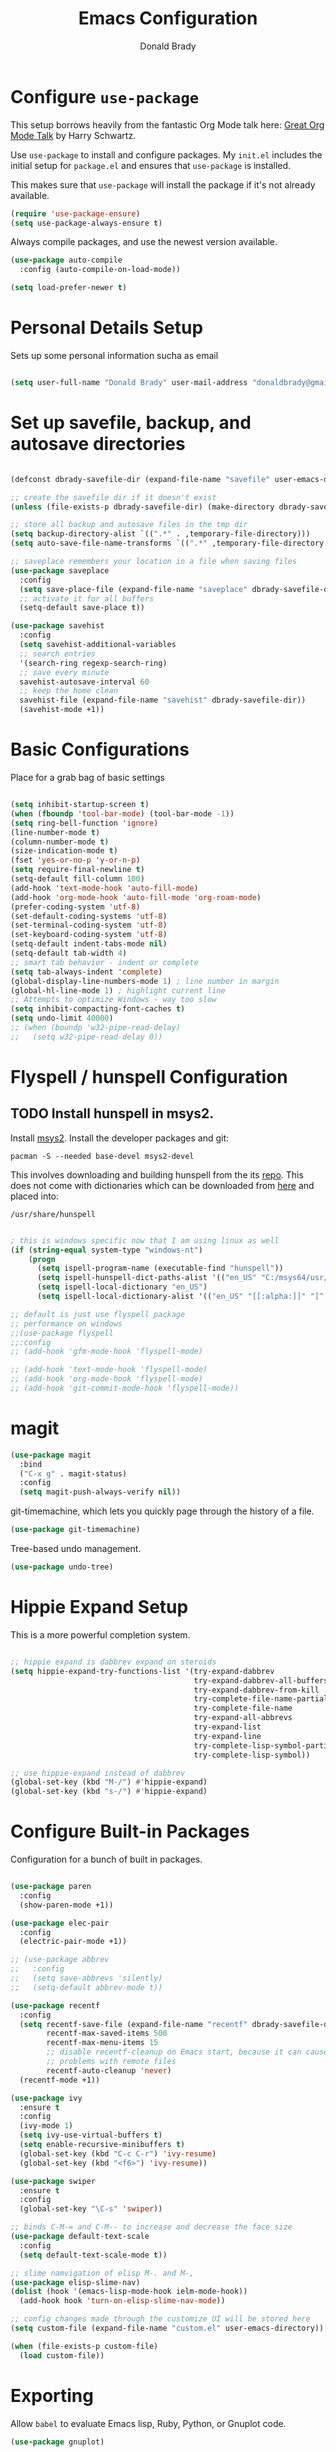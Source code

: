 #+TITLE: Emacs Configuration
#+AUTHOR: Donald Brady
#+EMAIL: donald.brady@gmail.com
#+OPTIONS: toc:nil num:nil

* Configure =use-package=

This setup borrows heavily from the fantastic Org Mode talk here: [[https://www.youtube.com/watch?v=SzA2YODtgK4][Great Org Mode Talk]]
by Harry Schwartz.

Use =use-package= to install and configure packages. My =init.el= includes
the initial setup for =package.el= and ensures that =use-package= is installed.

This makes sure that =use-package= will install the package if it's not already
available. 

#+begin_src emacs-lisp
  (require 'use-package-ensure)
  (setq use-package-always-ensure t)
#+end_src

Always compile packages, and use the newest version available.

#+begin_src emacs-lisp
  (use-package auto-compile
    :config (auto-compile-on-load-mode))

  (setq load-prefer-newer t)
#+end_src

* Personal Details Setup

Sets up some personal information sucha as email

#+begin_src emacs-lisp

  (setq user-full-name "Donald Brady" user-mail-address "donaldbrady@gmail.com")

#+end_src

* Set up savefile, backup, and autosave directories

#+begin_src emacs-lisp

  (defconst dbrady-savefile-dir (expand-file-name "savefile" user-emacs-directory))

  ;; create the savefile dir if it doesn't exist
  (unless (file-exists-p dbrady-savefile-dir) (make-directory dbrady-savefile-dir))

  ;; store all backup and autosave files in the tmp dir
  (setq backup-directory-alist `((".*" . ,temporary-file-directory)))
  (setq auto-save-file-name-transforms `((".*" ,temporary-file-directory t)))

  ;; saveplace remembers your location in a file when saving files
  (use-package saveplace
    :config
    (setq save-place-file (expand-file-name "saveplace" dbrady-savefile-dir))
    ;; activate it for all buffers
    (setq-default save-place t))

  (use-package savehist
    :config
    (setq savehist-additional-variables
    ;; search entries
    '(search-ring regexp-search-ring)
    ;; save every minute
    savehist-autosave-interval 60
    ;; keep the home clean
    savehist-file (expand-file-name "savehist" dbrady-savefile-dir))
    (savehist-mode +1))

#+end_src

* Basic Configurations

Place for a grab bag of basic settings

#+begin_src emacs-lisp

  (setq inhibit-startup-screen t)
  (when (fboundp 'tool-bar-mode) (tool-bar-mode -1))
  (setq ring-bell-function 'ignore)
  (line-number-mode t)
  (column-number-mode t)
  (size-indication-mode t)
  (fset 'yes-or-no-p 'y-or-n-p)
  (setq require-final-newline t)
  (setq-default fill-column 100)
  (add-hook 'text-mode-hook 'auto-fill-mode)
  (add-hook 'org-mode-hook 'auto-fill-mode 'org-roam-mode)
  (prefer-coding-system 'utf-8)
  (set-default-coding-systems 'utf-8)
  (set-terminal-coding-system 'utf-8)
  (set-keyboard-coding-system 'utf-8)
  (setq-default indent-tabs-mode nil)   
  (setq-default tab-width 4)            
  ;; smart tab behavior - indent or complete
  (setq tab-always-indent 'complete)
  (global-display-line-numbers-mode 1) ; line number in margin
  (global-hl-line-mode 1) ; highlight current line
  ;; Attempts to optimize Windows - way too slow
  (setq inhibit-compacting-font-caches t)
  (setq undo-limit 40000)
  ;; (when (boundp 'w32-pipe-read-delay)
  ;;   (setq w32-pipe-read-delay 0))

#+end_src

* Flyspell / hunspell Configuration

** TODO Install hunspell in msys2.   
   :LOGBOOK:
   - Note taken on [2020-06-11 Thu 13:57] \\
     Windows performance is terrible so need to work this.
   :END:

Install [[https://www.msys2.org/][msys2]]. Install the developer packages and git:

~pacman -S --needed base-devel msys2-devel~

This involves downloading and building hunspell from the its [[https://github.com/hunspell/hunspell][repo]]. This does not come with
dictionaries which can be downloaded from [[https://github.com/LibreOffice/dictionaries][here]] and placed into:

~/usr/share/hunspell~ 

#+begin_src emacs-lisp

  ; this is windows specific now that I am using linux as well
  (if (string-equal system-type "windows-nt")
      (progn
        (setq ispell-program-name (executable-find "hunspell"))
        (setq ispell-hunspell-dict-paths-alist '(("en_US" "C:/msys64/usr/share/hunspell/en_US.aff")))
        (setq ispell-local-dictionary "en_US")
        (setq ispell-local-dictionary-alist '(("en_US" "[[:alpha:]]" "[^[:alpha:]]" "[']" nil ("-d" "en_US") nil utf-8)))))

  ;; default is just use flyspell package
  ;; performance on windows
  ;;(use-package flyspell
  ;;:config
  ;; (add-hook 'gfm-mode-hook 'flyspell-mode)

  ;; (add-hook 'text-mode-hook 'flyspell-mode)
  ;; (add-hook 'org-mode-hook 'flyspell-mode)
  ;; (add-hook 'git-commit-mode-hook 'flyspell-mode))

#+end_src


* magit

#+begin_src emacs-lisp
  (use-package magit
    :bind
    ("C-x g" . magit-status)
    :config
    (setq magit-push-always-verify nil))
#+end_src

git-timemachine, which lets you quickly page through the history of a file.

#+begin_src emacs-lisp
  (use-package git-timemachine)
#+end_src

Tree-based undo management. 

#+begin_src emacs-lisp
  (use-package undo-tree)
#+end_src

* Hippie Expand Setup

This is a more powerful completion system.

#+begin_src emacs-lisp

;; hippie expand is dabbrev expand on steroids
(setq hippie-expand-try-functions-list '(try-expand-dabbrev
                                         try-expand-dabbrev-all-buffers
                                         try-expand-dabbrev-from-kill
                                         try-complete-file-name-partially
                                         try-complete-file-name
                                         try-expand-all-abbrevs
                                         try-expand-list
                                         try-expand-line
                                         try-complete-lisp-symbol-partially
                                         try-complete-lisp-symbol))

;; use hippie-expand instead of dabbrev
(global-set-key (kbd "M-/") #'hippie-expand)
(global-set-key (kbd "s-/") #'hippie-expand)

#+end_src

* Configure Built-in Packages

Configuration for a bunch of built in packages.

#+begin_src emacs-lisp

      (use-package paren
        :config
        (show-paren-mode +1))

      (use-package elec-pair
        :config
        (electric-pair-mode +1))

      ;; (use-package abbrev
      ;;   :config
      ;;   (setq save-abbrevs 'silently)
      ;;   (setq-default abbrev-mode t))

      (use-package recentf
        :config
        (setq recentf-save-file (expand-file-name "recentf" dbrady-savefile-dir)
              recentf-max-saved-items 500
              recentf-max-menu-items 15
              ;; disable recentf-cleanup on Emacs start, because it can cause
              ;; problems with remote files
              recentf-auto-cleanup 'never)
        (recentf-mode +1))

      (use-package ivy
        :ensure t
        :config
        (ivy-mode 1)
        (setq ivy-use-virtual-buffers t)
        (setq enable-recursive-minibuffers t)
        (global-set-key (kbd "C-c C-r") 'ivy-resume)
        (global-set-key (kbd "<f6>") 'ivy-resume))

      (use-package swiper
        :ensure t
        :config
        (global-set-key "\C-s" 'swiper))

      ;; binds C-M-= and C-M-- to increase and decrease the face size
      (use-package default-text-scale
        :config
        (setq default-text-scale-mode t))

      ;; slime namvigation of elisp M-. and M-,
      (use-package elisp-slime-nav)
      (dolist (hook '(emacs-lisp-mode-hook ielm-mode-hook))
        (add-hook hook 'turn-on-elisp-slime-nav-mode))

      ;; config changes made through the customize UI will be stored here
      (setq custom-file (expand-file-name "custom.el" user-emacs-directory))

      (when (file-exists-p custom-file)
        (load custom-file))

#+end_src

* Exporting

Allow =babel= to evaluate Emacs lisp, Ruby, Python, or Gnuplot code.

#+begin_src emacs-lisp
  (use-package gnuplot)

  (org-babel-do-load-languages
   'org-babel-load-languages
   '((emacs-lisp . t)
     (ruby . t)
     (python . t)
     (sql . t)
     (gnuplot . t)))
#+end_src

Don't ask before evaluating code blocks.

#+begin_src emacs-lisp
  (setq org-confirm-babel-evaluate nil)
#+end_src

Use =htmlize= to ensure that exported code blocks use syntax highlighting.

#+begin_src emacs-lisp
  (use-package htmlize)
#+end_src

Translate regular ol' straight quotes to typographically-correct curly quotes
when exporting.

#+begin_src emacs-lisp
  (setq org-export-with-smart-quotes t)
#+end_src

** Exporting

Allow export to markdown (for hugo) and beamer (for presentations).

#+begin_src emacs-lisp
  (require 'ox-md)
  (require 'ox-beamer)
#+end_src

* RSS with =elfeed=

Install elfeed and load up my feeds.

#+begin_src emacs-lisp
  (use-package elfeed
    :config
    (elfeed-set-max-connections 32))
  (use-package elfeed-org
    :config
    (progn
      (elfeed-org)
      (setq rmh-elfeed-org-files (list (expand-file-name "rss-feeds.org" user-emacs-directory)))))
#+end_src

Open =elfeed= with =C-c r=:

#+begin_src emacs-lisp
  (global-set-key (kbd "C-c r") 'elfeed)
#+end_src

Use =o= to browse the entry in a Web browser.

#+begin_src emacs-lisp
  (define-key elfeed-show-mode-map "o" 'elfeed-show-visit)
  (define-key elfeed-search-mode-map "o" 'elfeed-search-browse-url)
#+end_src
* Blogging with =Hugo=

#+begin_src emacs-lisp

(use-package easy-hugo
  :init
  (setq easy-hugo-basedir "~/bradydonald.github.io_dev/")
  (setq easy-hugo-url "https://bradydonald.github.io/")
  (setq easy-hugo-sshdomain "bradydonald")
  (setq easy-hugo-postdir "content/posts")
  (setq easy-hugo-root "/home/blog/")
  (setq easy-hugo-previewtime "300")
  :bind ("C-c C-e" . easy-hugo))

#+end_src

* Org Mode

Ran into an org-mode error where agenda does not work. Running 
~(byte-recompile-directory package-user-dir nil 'force)~
fixes is as recommended in this [[https://stackoverflow.com/questions/54580647/org-agenda-wrong-number-of-arguments-error/58731899#58731899?newreg=759b3def501940dcbe190fdd2498b1f4][article]]:

Some basic configuration for Org Mode

** Display preferences

Use syntax highlighting in source blocks while editing.

#+begin_src emacs-lisp
  (setq org-src-fontify-natively t)
#+end_src

Make TAB act as if it were issued in a buffer of the language's major mode.

#+begin_src emacs-lisp
  (setq org-src-tab-acts-natively t)
#+end_src

When editing a code snippet, use the current window rather than popping open a
new one (which shows the same information).

#+begin_src emacs-lisp
  (setq org-src-window-setup 'current-window)
#+end_src

** Takes care of work and play

Two locations for org files. One is personal and managed under git, the other is work and managed
under OneDrive and may not exist.

#+begin_src emacs-lisp

  ;; Set up agenda files
  (setq org-agenda-files (directory-files-recursively "~/OrgDocuments" "org$"))
  (if (file-directory-p "~/Deloitte (O365D)/Team Donald - General") ;; we're at work
      (setq org-agenda-files (append org-agenda-files '("~/Deloitte (O365D)/Team Donald - General/OrgDocuments"))))

  ;; some other defaults
  (setq org-directory "~/OrgDocuments")
  (setq org-default-notes-file "~/OrgDocuments/index.org")
  (setq org-refile-targets '((org-agenda-files :maxlevel . 3)))

#+end_src

** Org Capture Setup

Org capture templates for Chrome org-capture from site:
~https://github.com/sprig/org-capture-extension~

Added this file: ~/.local/share/applications/org-protocol.desktop~

#+begin_src emacs-lisp
  (setq org-modules (quote (org-protocol))) 
  (require 'org-protocol)
#+end_src

*** TODO Setting up org-protocol handler. This page has best description:
    :LOGBOOK:
    - State "TODO"       from              [2020-05-23 Sat 08:10] \\
      this is working for links but not well for text selections. the transform square defun is not
      working well.
    :END:
~https://github.com/sprig/org-capture-extension#set-up-handlers-in-emacs~

#+begin_src emacs-lisp

  (defun transform-square-brackets-to-round-ones(string-to-transform)
    "Transforms [ into ( and ] into ), other chars left unchanged."
    (concat 
    (mapcar #'(lambda (c) (if (equal c ?[) ?\( (if (equal c ?]) ?\) c))) string-to-transform))
    )

  ;; if you set this variable you have to redefine the default t/Todo.
  (setq org-capture-templates 
        `(
          ("t" "Todo" entry (file+headline ,(concat org-directory "/index.org") "Refile")
           "* TODO %?\n\n  %i\n  %a")
          ("p" "Protocol" entry (file+headline ,(concat org-directory "/index.org") "Refile")
           "* %^{Title}\nSource: %u, %c\n #+BEGIN_QUOTE\n%i\n#+END_QUOTE\n\n\n%?")	
          ("L" "Protocol Link" entry (file+headline ,(concat org-directory "/index.org") "Refile")
           "* %? [[%:link][%(transform-square-brackets-to-round-ones \"%:description\")]]\n")
          ))

#+end_src

** Task handling and states

Ensure that a task can't be marked as done if it contains unfinished subtasks or
checklist items. This is handy for organizing "blocking" tasks hierarchically.

#+begin_src emacs-lisp
  (setq org-enforce-todo-dependencies t)
  (setq org-enforce-todo-checkbox-dependencies t)
  (setq org-todo-keywords
        '((sequence "TODO" "STARTED" "|" "DONE" "SUSPENDED")))
  (setq org-log-done 'time)
  (setq org-log-into-drawer t)
  (setq org-log-reschedule 'note)
#+end_src

** Agenda Settings
Default to one weeks of agenda starting with /today/

#+begin_src emacs-lisp
  (setq org-agenda-span 7)
  (setq org-agenda-start-on-weekday nil)
#+end_src

** TODO Pomodoro
   :LOGBOOK:
   - Note taken on [2020-06-14 Sun 16:32] \\
     Causing emacs crashes
   :END:

A leightweight implementation of the Pomodoro Technique is implemented
through customizing orgmode. For every Clock that is started (=C-c C-x
C-i=) an automatic Timer is scheduled to 25min. After these 25min are
up, a "Time to take a break!" message is played and a pop-up
notification is shown.

The timer is not automatically stopped on clocking out, because clocking
in should still work on new tasks without resetting the Pomodoro.

The timer can manyally be stopped with =M-x org-timer-stop=.

A break can be started with =M-x pomodoro-break=. A pomodoro can also
manually be started without clocking in via =M-x pomodoro-start=.

#+BEGIN_SRC emacs-lisp
  ;; Configure primary org pomodoro buffer to which the timers will get
  ;; attached to.
;;  (setq ok-pomodoro-buffer "things.org")
;;  (load "~/.emacs.d/org-pomodoro")
#+END_SRC

* Org Roam

Requires installation of sqlite:

~pacman -S sqlite~


#+begin_src emacs-lisp

  (setq org-roam-directory-alist '("~/OrgDocuments"
                                   "~/Deloitte (O365D)/Team Donald - General/OrgDocuments"))

  (defun db/toggle-org-roam-directory ()
    "cycles through a list of directories and configures org-roam directory"
    (interactive)
    (setq org-roam-directory-alist (append (cdr org-roam-directory-alist) (cons (car org-roam-directory-alist) ())))
    (setq org-roam-directory (car org-roam-directory-alist))
    (org-roam-db-build-cache)
    (setq org-default-notes-file (append org-roam-directory "/index.org"))
    (message "org-roam-directory now '%s'" (car org-roam-directory-alist)))

  (use-package emacsql-sqlite3)
  (use-package org-roam
        :hook
        (after-init . org-roam-mode)
        :custom
        (org-roam-directory (car org-roam-directory-alist))
        (org-roam-index-file "index.org")
        :bind (:map org-roam-mode-map
                (("C-c n l" . org-roam)
                 ("C-c n f" . org-roam-find-file)
                 ("C-c n j" . org-roam-jump-to-index)
                 ("C-c n b" . org-roam-switch-to-buffer)
                 ("C-c n g" . org-roam-graph))
                :map org-mode-map
                (("C-c n i" . org-roam-insert)
                 ("C-c l". org-store-link)
                )))

#+end_src

* Globally Set Keys

This section has all globally set keys unless they are related to a package or mode config. 

#+begin_src emacs-lisp

  ;; use hippie-expand instead of dabbrev
  (global-set-key (kbd "M-/") #'hippie-expand)
  (global-set-key (kbd "s-/") #'hippie-expand)

  ;; keyboard macros
  (global-set-key (kbd "<f1>") #'start-kbd-macro)
  (global-set-key (kbd "<f2>") #'end-kbd-macro)
  (global-set-key (kbd "<f3>") #'call-last-kbd-macro)
  ;; org keys
  (define-key global-map "\C-ca" 'org-agenda)
  (define-key global-map "\C-cc" 'org-capture)

  ;; replace buffer-menu with ibuffer
  (global-set-key (kbd "C-x C-b") #'ibuffer)

  ;; Lenovo Function Key Bindings
  (global-set-key (kbd "<XF86Favorites>") 'bury-buffer) ;; The Star on F12

#+end_src

* Finally, start a server
(server-start)

